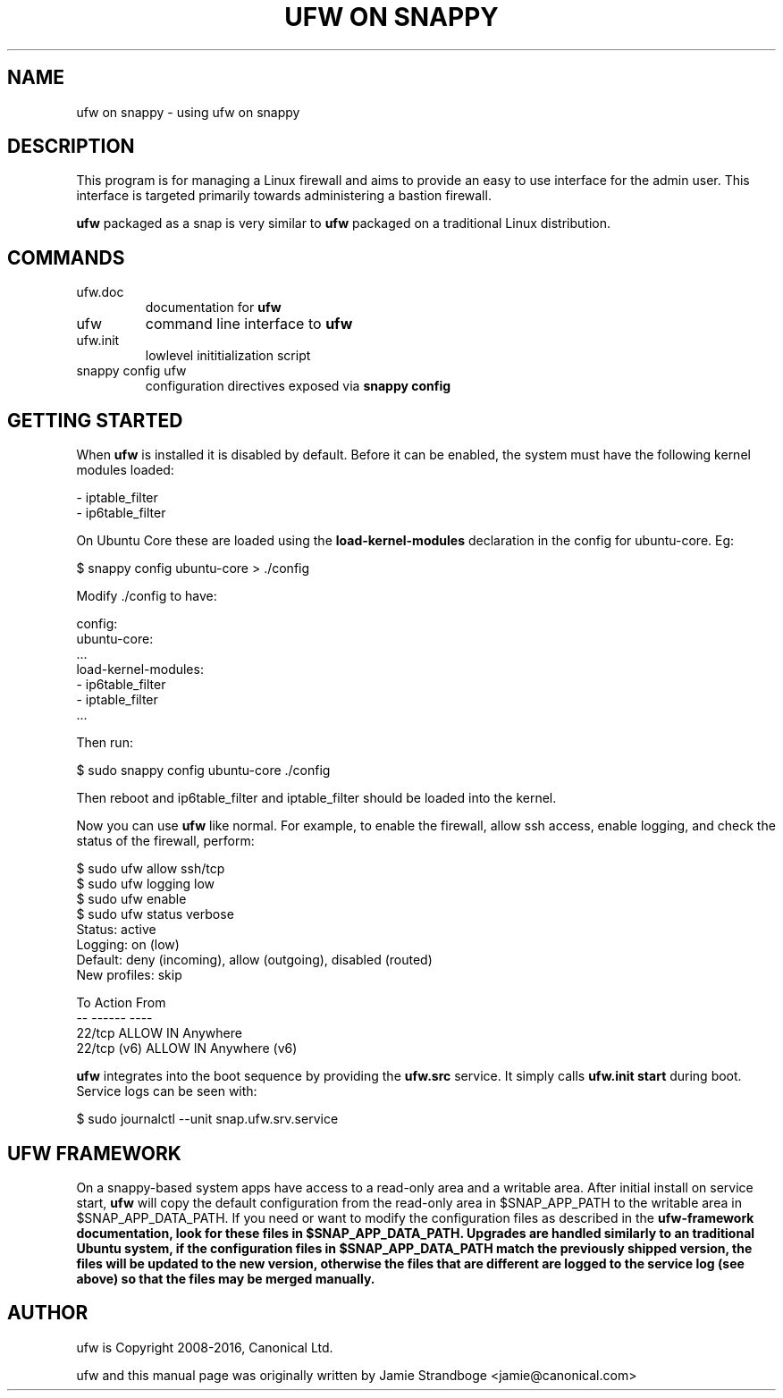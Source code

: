 .TH "UFW ON SNAPPY" "8" "" "November 2015" "November 2015"

.SH NAME
ufw on snappy \- using ufw on snappy
.PP
.SH DESCRIPTION
This program is for managing a Linux firewall and aims to provide an easy to
use interface for the admin user. This interface is targeted primarily towards
administering a bastion firewall.

\fBufw\fR packaged as a snap is very similar to \fBufw\fR packaged on a
traditional Linux distribution.

.SH COMMANDS
.TP
ufw.doc
documentation for \fBufw\fR
.TP
ufw
command line interface to \fBufw\fR
.TP
ufw.init
lowlevel inititialization script
.TP
snappy config ufw
configuration directives exposed via \fBsnappy config\fB

.SH "GETTING STARTED"
.PP
When \fBufw\fR is installed it is disabled by default. Before it can be
enabled, the system must have the following kernel modules loaded:

  - iptable_filter
  - ip6table_filter

On Ubuntu Core these are loaded using the \fBload\-kernel\-modules\fR
declaration in the config for ubuntu\-core. Eg:

  $ snappy config ubuntu\-core > ./config

Modify ./config to have:

  config:
    ubuntu\-core:
      ...
      load\-kernel\-modules:
      - ip6table_filter
      - iptable_filter
      ...

Then run:

  $ sudo snappy config ubuntu\-core ./config

Then reboot and ip6table_filter and iptable_filter should be loaded into the
kernel.

Now you can use \fBufw\fR like normal. For example, to enable the firewall,
allow ssh access, enable logging, and check the status of the firewall,
perform:

  $ sudo ufw allow ssh/tcp
  $ sudo ufw logging low
  $ sudo ufw enable
  $ sudo ufw status verbose
  Status: active
  Logging: on (low)
  Default: deny (incoming), allow (outgoing), disabled (routed)
  New profiles: skip

  To                         Action      From
  --                         ------      ----
  22/tcp                     ALLOW IN    Anywhere
  22/tcp (v6)                ALLOW IN    Anywhere (v6)

\fBufw\fR integrates into the boot sequence by providing the \fBufw.src\fR
service. It simply calls \fBufw.init start\fR during boot. Service logs can be
seen with:

  $ sudo journalctl --unit snap.ufw.srv.service

.SH UFW FRAMEWORK
On a snappy\-based system apps have access to a read\-only area and a writable
area. After initial install on service start, \fBufw\fR will copy the default
configuration from the read\-only area in $SNAP_APP_PATH to the writable area
in $SNAP_APP_DATA_PATH. If you need or want to modify the configuration files
as described in the \fBufw\-framework\fB documentation, look for these files
in $SNAP_APP_DATA_PATH. Upgrades are handled similarly to an traditional
Ubuntu system, if the configuration files in $SNAP_APP_DATA_PATH match the
previously shipped version, the files will be updated to the new version,
otherwise the files that are different are logged to the service log (see
above) so that the files may be merged manually.

.SH AUTHOR
.PP
ufw is Copyright 2008-2016, Canonical Ltd.

.PP
ufw and this manual page was originally written by Jamie Strandboge <jamie@canonical\&.com>
